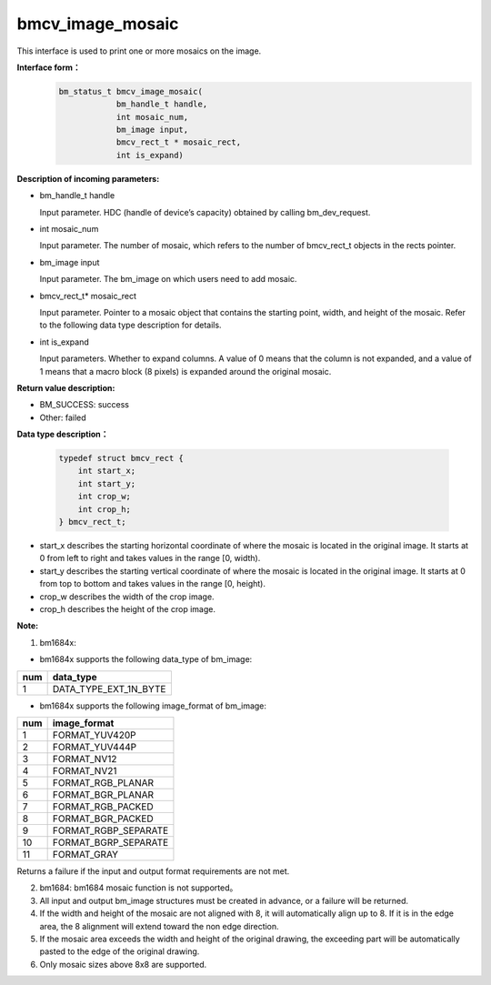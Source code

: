 bmcv_image_mosaic
=========================
This interface is used to print one or more mosaics on the image.

**Interface form：**
    .. code-block:: c

        bm_status_t bmcv_image_mosaic(
                    bm_handle_t handle,
                    int mosaic_num,
                    bm_image input,
                    bmcv_rect_t * mosaic_rect,
                    int is_expand)


**Description of incoming parameters:**

* bm_handle_t handle

  Input parameter. HDC (handle of device’s capacity) obtained by calling bm_dev_request.

* int mosaic_num

  Input parameter. The number of mosaic, which refers to the number of bmcv_rect_t objects in the rects pointer.

* bm_image input

  Input parameter. The bm_image on which users need to add mosaic.

* bmcv_rect_t\* mosaic_rect

  Input parameter. Pointer to a mosaic object that contains the starting point, width, and height of the mosaic. Refer to the following data type description for details.

* int is_expand

  Input parameters. Whether to expand columns. A value of 0 means that the column is not expanded, and a value of 1 means that a macro block (8 pixels) is expanded around the original mosaic.


**Return value description:**

* BM_SUCCESS: success

* Other: failed


**Data type description：**


    .. code-block:: c

        typedef struct bmcv_rect {
            int start_x;
            int start_y;
            int crop_w;
            int crop_h;
        } bmcv_rect_t;


* start_x describes the starting horizontal coordinate of where the mosaic is located in the original image. It starts at 0 from left to right and takes values in the range [0, width).

* start_y describes the starting vertical coordinate of where the mosaic is located in the original image. It starts at 0 from top to bottom and takes values in the range [0, height).

* crop_w describes the width of the crop image.

* crop_h describes the height of the crop image.


**Note:**

1. bm1684x:

- bm1684x supports the following data_type of bm_image:

+-----+-------------------------------+
| num | data_type                     |
+=====+===============================+
|  1  | DATA_TYPE_EXT_1N_BYTE         |
+-----+-------------------------------+

- bm1684x supports the following image_format of bm_image:

+-----+-------------------------------+
| num | image_format                  |
+=====+===============================+
|  1  | FORMAT_YUV420P                |
+-----+-------------------------------+
|  2  | FORMAT_YUV444P                |
+-----+-------------------------------+
|  3  | FORMAT_NV12                   |
+-----+-------------------------------+
|  4  | FORMAT_NV21                   |
+-----+-------------------------------+
|  5  | FORMAT_RGB_PLANAR             |
+-----+-------------------------------+
|  6  | FORMAT_BGR_PLANAR             |
+-----+-------------------------------+
|  7  | FORMAT_RGB_PACKED             |
+-----+-------------------------------+
|  8  | FORMAT_BGR_PACKED             |
+-----+-------------------------------+
|  9  | FORMAT_RGBP_SEPARATE          |
+-----+-------------------------------+
|  10 | FORMAT_BGRP_SEPARATE          |
+-----+-------------------------------+
|  11 | FORMAT_GRAY                   |
+-----+-------------------------------+

Returns a failure if the input and output format requirements are not met.

2. bm1684: bm1684 mosaic function is not supported。

3. All input and output bm_image structures must be created in advance, or a failure will be returned.

4. If the width and height of the mosaic are not aligned with 8, it will automatically align up to 8. If it is in the edge area, the 8 alignment will extend toward the non edge direction.

5. If the mosaic area exceeds the width and height of the original drawing, the exceeding part will be automatically pasted to the edge of the original drawing.

6. Only mosaic sizes above 8x8 are supported.
